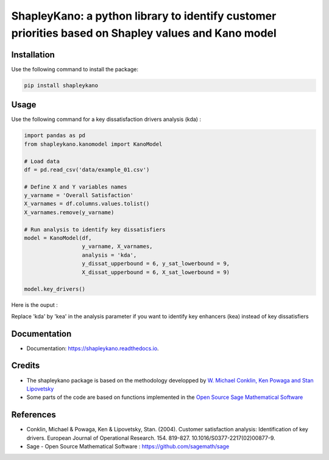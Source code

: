 ====================================================================================================
ShapleyKano: a python library to identify customer priorities based on Shapley values and Kano model
====================================================================================================


.. image:: https://img.shields.io/pypi/v/shapleykano.svg
        :target: https://pypi.python.org/pypi/shapleykano

.. image:: https://api.codacy.com/project/badge/Grade/377d37a2dc524055a7dc576c03d3794e    
        :target: https://www.codacy.com/manual/uyanik/shapleykano?utm_source=github.com&amp;utm_medium=referral&amp;utm_content=uyanik/shapleykano&amp;utm_campaign=Badge_Grade
       
.. image:: https://travis-ci.org/uyanik/shapleykano.svg?branch=master
    :target: https://travis-ci.org/uyanik/shapleykano

.. image:: https://readthedocs.org/projects/shapleykano/badge/?version=latest
        :target: https://shapleykano.readthedocs.io/en/latest/?badge=latest
        :alt: Documentation Status



Installation
------------
Use the following command to install the package:

.. code-block:: python

   pip install shapleykano


Usage
-----
Use the following command for a key dissatisfaction drivers analysis (kda) :

.. code-block:: python 

    import pandas as pd
    from shapleykano.kanomodel import KanoModel
    
    # Load data
    df = pd.read_csv('data/example_01.csv')
    
    # Define X and Y variables names
    y_varname = 'Overall Satisfaction'
    X_varnames = df.columns.values.tolist()
    X_varnames.remove(y_varname)
    
    # Run analysis to identify key dissatisfiers
    model = KanoModel(df, 
                      y_varname, X_varnames, 
                      analysis = 'kda',
                      y_dissat_upperbound = 6, y_sat_lowerbound = 9,
                      X_dissat_upperbound = 6, X_sat_lowerbound = 9)

    model.key_drivers()


Here is the ouput :

.. image:: img/output1_shapleykano.png
  :width: 600
  
Replace 'kda' by 'kea' in the analysis parameter if you want to identify key enhancers (kea) instead of key dissatisfiers


Documentation
-------------
* Documentation: https://shapleykano.readthedocs.io.


Credits
-------

* The shapleykano package is based on the methodology developped by `W. Michael Conklin, Ken Powaga and Stan Lipovetsky`_

* Some parts of the code are based on functions implemented in the `Open Source Sage Mathematical Software`_


References
----------
* Conklin, Michael & Powaga, Ken & Lipovetsky, Stan. (2004). Customer satisfaction analysis: Identification of key drivers. European Journal of Operational Research. 154. 819-827. 10.1016/S0377-2217(02)00877-9. 

* Sage - Open Source Mathematical Software : `https://github.com/sagemath/sage`_

.. _`W. Michael Conklin, Ken Powaga and Stan Lipovetsky`: https://www.researchgate.net/publication/222399844_Customer_satisfaction_analysis_Identification_of_key_drivers

.. _`https://github.com/sagemath/sage`: https://github.com/sagemath/sage

.. _`Open Source Sage Mathematical Software`: https://github.com/sagemath/sage
